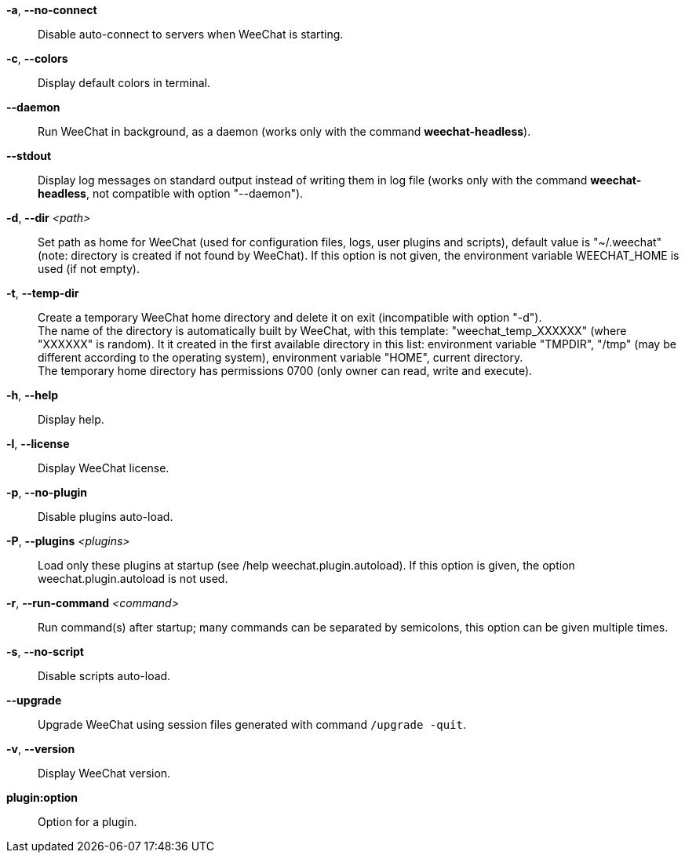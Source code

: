 *-a*, *--no-connect*::
    Disable auto-connect to servers when WeeChat is starting.

*-c*, *--colors*::
    Display default colors in terminal.

*--daemon*::
    Run WeeChat in background, as a daemon (works only with the command
    *weechat-headless*).

*--stdout*::
    Display log messages on standard output instead of writing them in log file
    (works only with the command *weechat-headless*, not compatible with option
    "--daemon").

*-d*, *--dir* _<path>_::
    Set path as home for WeeChat (used for configuration files, logs, user
    plugins and scripts), default value is "~/.weechat" (note: directory is
    created if not found by WeeChat).
    If this option is not given, the environment variable WEECHAT_HOME is used
    (if not empty).

*-t*, *--temp-dir*::
    Create a temporary WeeChat home directory and delete it on exit
    (incompatible with option "-d"). +
    The name of the directory is automatically built by WeeChat, with this
    template: "weechat_temp_XXXXXX" (where "XXXXXX" is random). It it created
    in the first available directory in this list: environment variable "TMPDIR",
    "/tmp" (may be different according to the operating system), environment
    variable "HOME", current directory. +
    The temporary home directory has permissions 0700 (only owner can read,
    write and execute).

*-h*, *--help*::
    Display help.

*-l*, *--license*::
    Display WeeChat license.

*-p*, *--no-plugin*::
    Disable plugins auto-load.

*-P*, *--plugins* _<plugins>_::
    Load only these plugins at startup (see /help weechat.plugin.autoload).
    If this option is given, the option weechat.plugin.autoload is not used.

*-r*, *--run-command* _<command>_::
    Run command(s) after startup; many commands can be separated by semicolons,
    this option can be given multiple times.

*-s*, *--no-script*::
    Disable scripts auto-load.

*--upgrade*::
    Upgrade WeeChat using session files generated with command `/upgrade -quit`.

*-v*, *--version*::
    Display WeeChat version.

*plugin:option*::
    Option for a plugin.
